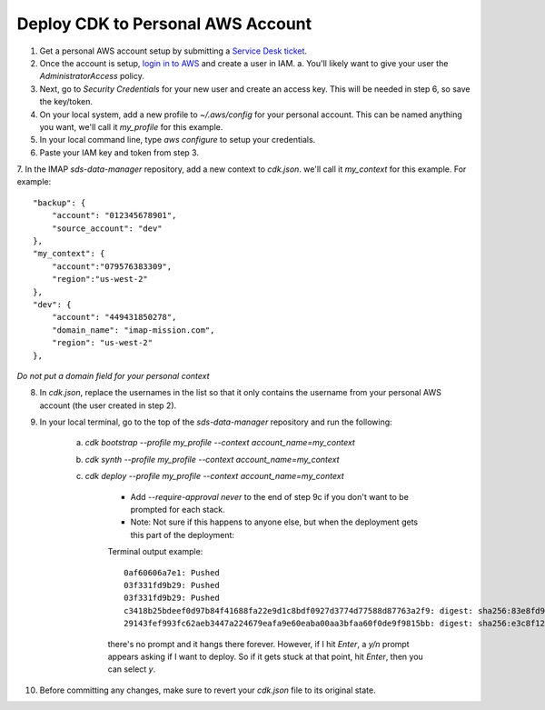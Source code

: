 Deploy CDK to Personal AWS Account
==================================

1. Get a personal AWS account setup by submitting a `Service Desk ticket <https://servicedesk.lasp.colorado.edu/servicedesk/customer/portals>`_.
2. Once the account is setup, `login in to AWS <https://signin.aws.amazon.com/signin?redirect_uri=https%3A%2F%2Fconsole.aws.amazon.com%2Fconsole%2Fhome%3FhashArgs%3D%2523%26isauthcode%3Dtrue%26state%3DhashArgsFromTB_us-east-2_bdb6cea710bddb8a&client_id=arn%3Aaws%3Asignin%3A%3A%3Aconsole%2Fcanvas&forceMobileApp=0&code_challenge=DSG8NACFeAjbOsDQjFFz6TvuW-ohRykiAIXkuEQriOI&code_challenge_method=SHA-256>`_ and create a user in IAM.
   a. You'll likely want to give your user the `AdministratorAccess` policy.
3. Next, go to `Security Credentials` for your new user and create an access key. This will be needed in step 6, so save the key/token.
4. On your local system, add a new profile to `~/.aws/config` for your personal account. This can be named anything you want, we'll call it `my_profile` for this example.
5. In your local command line, type `aws configure` to setup your credentials.
6. Paste your IAM key and token from step 3.
7. In the IMAP `sds-data-manager` repository, add a new context to `cdk.json`. we'll call it `my_context` for this example.
For example::
    "backup": {
        "account": "012345678901",
        "source_account": "dev"
    },
    "my_context": {
        "account":"079576383309",
        "region":"us-west-2"
    },
    "dev": {
        "account": "449431850278",
        "domain_name": "imap-mission.com",
        "region": "us-west-2"
    },

*Do not put a domain field for your personal context*

8. In `cdk.json`, replace the usernames in the list so that it only contains the username from your personal AWS account (the user created in step 2).
9. In your local terminal, go to the top of the `sds-data-manager` repository and run the following:

    a. `cdk bootstrap --profile my_profile --context account_name=my_context`
    b. `cdk synth --profile my_profile --context account_name=my_context`
    c. `cdk deploy --profile my_profile --context account_name=my_context`

        * Add `--require-approval never` to the end of step 9c if you don't want to be prompted for each stack.
        * Note: Not sure if this happens to anyone else, but when the deployment gets this part of the deployment:
        Terminal output example::

            0af60606a7e1: Pushed
            03f331fd9b29: Pushed
            03f331fd9b29: Pushed
            c3418b25bdeef0d97b84f41688fa22e9d1c8bdf0927d3774d77588d87763a2f9: digest: sha256:83e8fd9ae28cee020091b2caa4faa421a400505e4ddfdb29fd693dec8b2a7a1d size: 2628
            29143fef993fc62aeb3447a224679eafa9e60eaba00aa3bfaa60f0de9f9815bb: digest: sha256:e3c8f122ade7a0c1f598b3c7bbc08488c694aa9b7279e1367227ed0d0fba6c33 size: 2628

        there's no prompt and it hangs there forever. However, if I hit `Enter`, a `y/n` prompt appears asking if I want to deploy. So if it gets stuck at that point, hit `Enter`, then you can select `y`.
10. Before committing any changes, make sure to revert your `cdk.json` file to its original state.